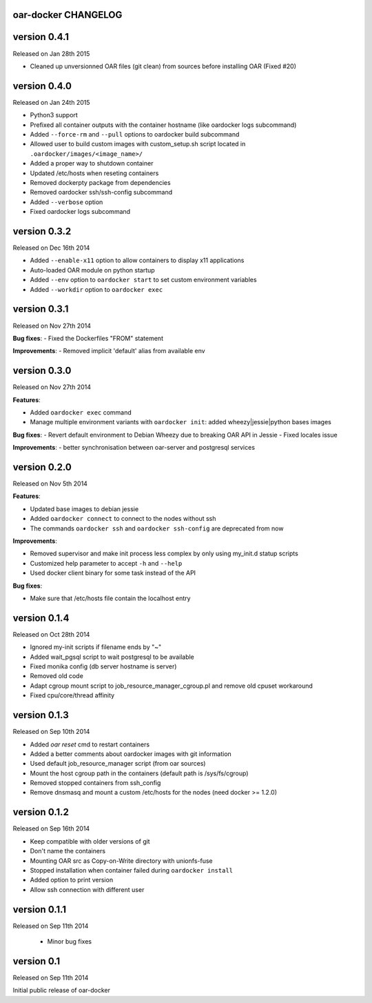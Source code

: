 oar-docker CHANGELOG
====================


version 0.4.1
=============

Released on Jan 28th 2015

- Cleaned up unversionned OAR files (git clean) from sources before installing OAR (Fixed #20)


version 0.4.0
=============

Released on Jan 24th 2015

- Python3 support
- Prefixed all container outputs with the container hostname  (like oardocker logs subcommand)
- Added ``--force-rm`` and ``--pull`` options to oardocker build subcommand
- Allowed user to build custom images with custom_setup.sh script located in ``.oardocker/images/<image_name>/``
- Added a proper way to shutdown container
- Updated /etc/hosts when reseting containers
- Removed dockerpty package from dependencies
- Removed oardocker ssh/ssh-config subcommand
- Added ``--verbose`` option
- Fixed oardocker logs subcommand


version 0.3.2
=============

Released on Dec 16th 2014

- Added ``--enable-x11`` option to allow containers to display x11 applications
- Auto-loaded OAR module on python startup
- Added ``--env`` option to ``oardocker start`` to set custom environment variables
- Added ``--workdir`` option to ``oardocker exec``

version 0.3.1
=============

Released on Nov 27th 2014

**Bug fixes**:
- Fixed the Dockerfiles "FROM" statement

**Improvements**:
- Removed implicit 'default' alias from available env


version 0.3.0
=============

Released on Nov 27th 2014

**Features**:

- Added ``oardocker exec`` command
- Manage multiple environment variants with ``oardocker init``: added wheezy|jessie|python bases images

**Bug fixes**:
- Revert default environment to Debian Wheezy due to breaking OAR API in Jessie
- Fixed locales issue

**Improvements**:
- better synchronisation between oar-server and postgresql services


version 0.2.0
=============

Released on Nov 5th 2014

**Features**:

- Updated base images to debian jessie
- Added ``oardocker connect`` to connect to the nodes without ssh
- The commands ``oardocker ssh`` and ``oardocker ssh-config`` are deprecated from now

**Improvements**:

- Removed supervisor and make init process less complex by only using my_init.d statup scripts
- Customized help parameter to accept ``-h`` and ``--help``
- Used docker client binary for some task instead of the API

**Bug fixes**:

- Make sure that /etc/hosts file contain the localhost entry

version 0.1.4
=============

Released on Oct 28th 2014

- Ignored my-init scripts if filename ends by "~"
- Added wait_pgsql script to wait postgresql to be available
- Fixed monika config (db server hostname is server)
- Removed old code
- Adapt cgroup mount script to job_resource_manager_cgroup.pl and remove old cpuset workaround
- Fixed cpu/core/thread affinity


version 0.1.3
=============

Released on Sep 10th 2014

- Added `oar reset` cmd to restart containers
- Added a better comments about oardocker images with git information
- Used default job_resource_manager script (from oar sources)
- Mount the host cgroup path in the containers (default path is /sys/fs/cgroup)
- Removed stopped containers from ssh_config
- Remove dnsmasq and mount a custom /etc/hosts for the nodes (need docker >= 1.2.0)


version 0.1.2
=============

Released on Sep 16th 2014

- Keep compatible with older versions of git
- Don't name the containers
- Mounting OAR src as Copy-on-Write directory with unionfs-fuse
- Stopped installation when container failed during ``oardocker install``
- Added option to print version
- Allow ssh connection with different user

version 0.1.1
=============

Released on Sep 11th 2014

 - Minor bug fixes

version 0.1
===========

Released on Sep 11th 2014

Initial public release of oar-docker
